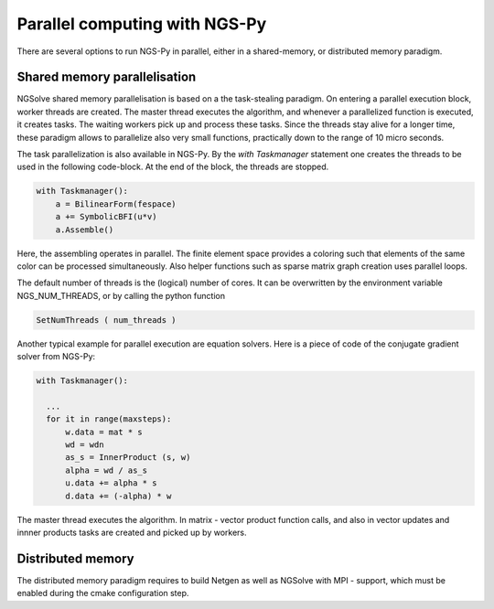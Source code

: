 Parallel computing with NGS-Py
==============================

There are several options to run NGS-Py in parallel, either in a shared-memory, or distributed memory paradigm.

Shared memory parallelisation
^^^^^^^^^^^^^^^^^^^^^^^^^^^^^

NGSolve shared memory parallelisation is based on a the task-stealing
paradigm. On entering a parallel execution block, worker threads are
created. The master thread executes the algorithm, and whenever a
parallelized function is executed, it creates tasks. The waiting
workers pick up and process these tasks. Since the threads stay alive
for a longer time, these paradigm allows to parallelize also very
small functions, practically down to the range of 10 micro seconds.

The task parallelization is also available in NGS-Py. By the *with
Taskmanager* statement one creates the threads to be used in the
following code-block. At the end of the block, the threads are stopped.


.. code-block:: python

                with Taskmanager():
                    a = BilinearForm(fespace)
                    a += SymbolicBFI(u*v)
                    a.Assemble()

                    
Here, the assembling operates in parallel. The finite element space
provides a coloring such that elements of the same color can be
processed simultaneously. Also helper functions such as sparse matrix
graph creation uses parallel loops.

The default number of threads is the (logical) number of cores.
It can be overwritten by the environment variable NGS_NUM_THREADS,
or by calling the python function

.. code-block:: python

                SetNumThreads ( num_threads )


Another typical example for parallel execution are equation
solvers. Here is a piece of code of the conjugate gradient solver from
NGS-Py:

.. code-block:: python

                with Taskmanager():

                  ...
                  for it in range(maxsteps):
                      w.data = mat * s
                      wd = wdn
                      as_s = InnerProduct (s, w)
                      alpha = wd / as_s
                      u.data += alpha * s
                      d.data += (-alpha) * w


The master thread executes the algorithm. In matrix - vector product
function calls, and also in vector updates and innner products tasks
are created and picked up by workers. 
        


Distributed memory
^^^^^^^^^^^^^^^^^^


The distributed memory paradigm requires to build Netgen as well as NGSolve with MPI - support, which must be enabled during the cmake configuration step. 

